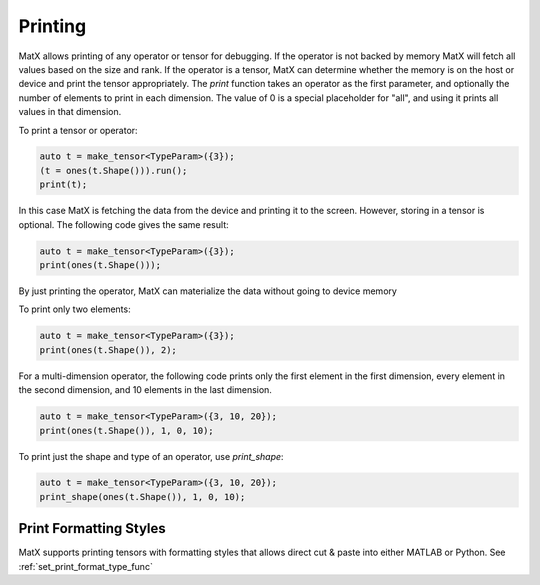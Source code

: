 .. _printing:

Printing
########

MatX allows printing of any operator or tensor for debugging. If the operator is not backed by memory MatX will
fetch all values based on the size and rank. If the operator is a tensor, MatX can determine whether
the memory is on the host or device and print the tensor appropriately. The `print` function takes an
operator as the first parameter, and optionally the number of elements to print in each dimension. The
value of 0 is a special placeholder for "all", and using it prints all values in that dimension.

To print a tensor or operator:

.. code-block:: cpp

    auto t = make_tensor<TypeParam>({3});
    (t = ones(t.Shape())).run();
    print(t);

In this case MatX is fetching the data from the device and printing it to the screen. However, storing
in a tensor is optional. The following code gives the same result:

.. code-block:: cpp

    auto t = make_tensor<TypeParam>({3});
    print(ones(t.Shape()));

By just printing the operator, MatX can materialize the data without going to device memory

To print only two elements:

.. code-block:: cpp

    auto t = make_tensor<TypeParam>({3});
    print(ones(t.Shape()), 2);

For a multi-dimension operator, the following code prints only the first element in the first dimension, every
element in the second dimension, and 10 elements in the last dimension.

.. code-block:: cpp

    auto t = make_tensor<TypeParam>({3, 10, 20});
    print(ones(t.Shape()), 1, 0, 10);

To print just the shape and type of an operator, use `print_shape`:

.. code-block:: cpp

    auto t = make_tensor<TypeParam>({3, 10, 20});
    print_shape(ones(t.Shape()), 1, 0, 10);


Print Formatting Styles
~~~~~~~~~~~~~~~~~~~~~~~

MatX supports printing tensors with formatting styles that allows direct cut & paste into either MATLAB or Python.
See :ref:`set_print_format_type_func`
